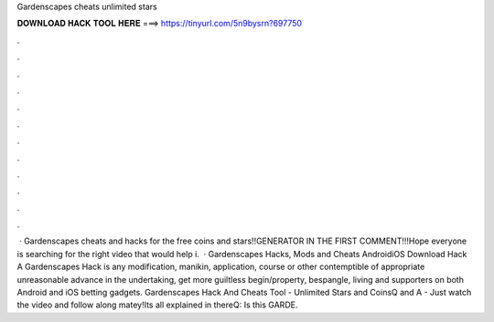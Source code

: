 Gardenscapes cheats unlimited stars

𝐃𝐎𝐖𝐍𝐋𝐎𝐀𝐃 𝐇𝐀𝐂𝐊 𝐓𝐎𝐎𝐋 𝐇𝐄𝐑𝐄 ===> https://tinyurl.com/5n9bysrn?697750

.

.

.

.

.

.

.

.

.

.

.

.

 · Gardenscapes cheats and hacks for the free coins and stars!!GENERATOR IN THE FIRST COMMENT!!!Hope everyone is searching for the right video that would help i.  · Gardenscapes Hacks, Mods and Cheats AndroidiOS Download Hack A Gardenscapes Hack is any modification, manikin, application, course or other contemptible of appropriate unreasonable advance in the undertaking, get more guiltless begin/property, bespangle, living and supporters on both Android and iOS betting gadgets. Gardenscapes Hack And Cheats Tool - Unlimited Stars and CoinsQ and A - Just watch the video and follow along matey!Its all explained in thereQ: Is this GARDE.
